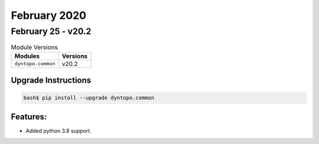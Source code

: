 February 2020
=============

February 25 - v20.2
-------------------

.. csv-table:: Module Versions
    :header: "Modules", "Versions"

        ``dyntopo.common``, v20.2

Upgrade Instructions
^^^^^^^^^^^^^^^^^^^^

.. code-block:: bash

    bash$ pip install --upgrade dyntopo.common

Features:
^^^^^^^^^

- Added python 3.8 support.
